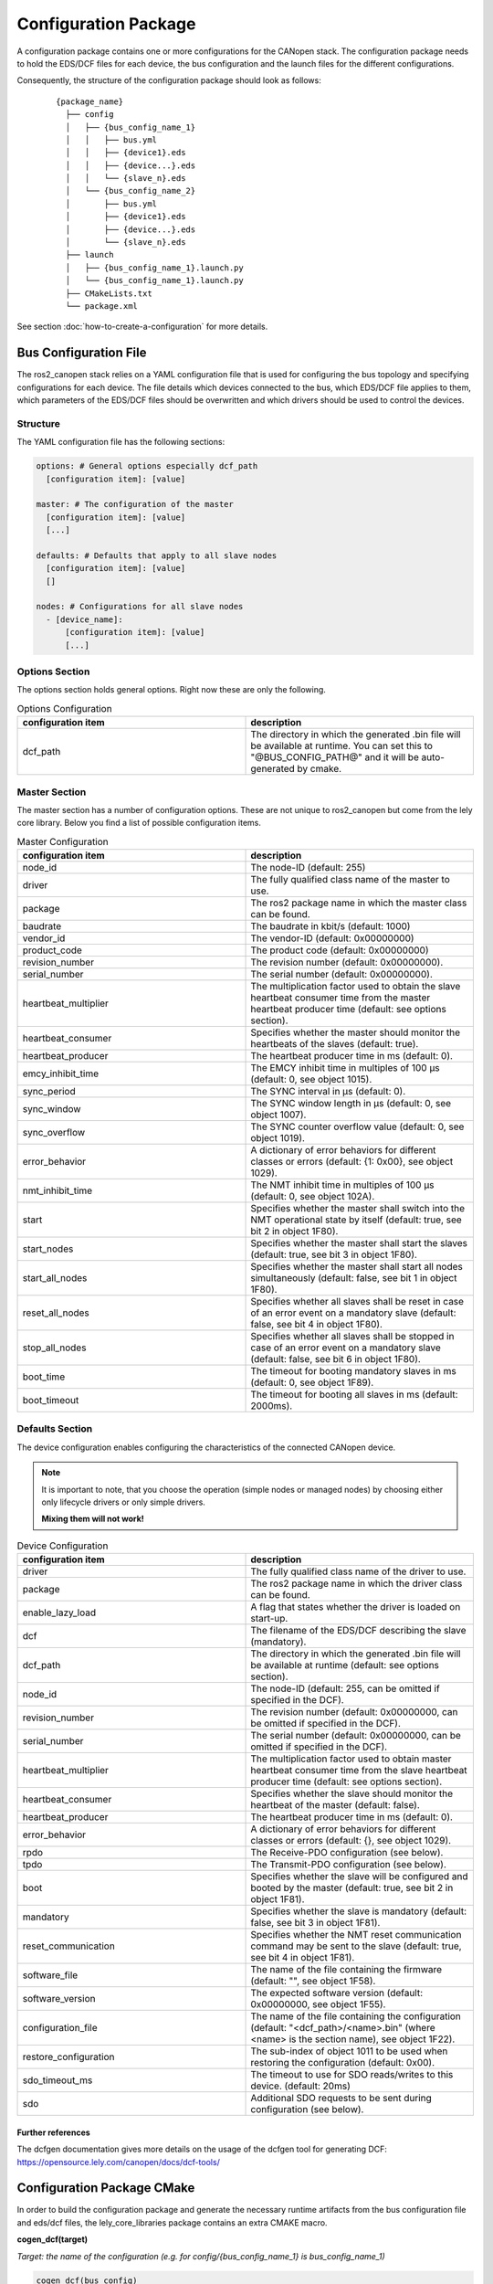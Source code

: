 Configuration Package
=====================

A configuration package contains one or more configurations for the CANopen
stack. The configuration package needs to hold the EDS/DCF files for each device,
the bus configuration and the launch files for the different configurations.

Consequently, the structure of the configuration package should look as follows:

    ::

        {package_name}
          ├── config
          │   ├── {bus_config_name_1}
          │   │   ├── bus.yml
          │   │   ├── {device1}.eds
          │   │   ├── {device...}.eds
          │   │   └── {slave_n}.eds
          │   └── {bus_config_name_2}
          │       ├── bus.yml
          │       ├── {device1}.eds
          │       ├── {device...}.eds
          │       └── {slave_n}.eds
          ├── launch
          │   ├── {bus_config_name_1}.launch.py
          │   └── {bus_config_name_1}.launch.py
          ├── CMakeLists.txt
          └── package.xml

See section :doc:`how-to-create-a-configuration` for more details.

Bus Configuration File
-----------------------

The ros2_canopen stack relies on a YAML configuration file that is used
for configuring the bus topology and specifying configurations for
each device. The file details which devices connected to the bus, which
EDS/DCF file applies to them, which parameters of the EDS/DCF files should be
overwritten and which drivers should be used to control the devices.

Structure
''''''''''

The YAML configuration file has the following sections:

.. code-block:: yaml

  options: # General options especially dcf_path
    [configuration item]: [value]

  master: # The configuration of the master
    [configuration item]: [value]
    [...]

  defaults: # Defaults that apply to all slave nodes
    [configuration item]: [value]
    []

  nodes: # Configurations for all slave nodes
    - [device_name]:
        [configuration item]: [value]
        [...]


Options Section
''''''''''''''''
The options section holds general options. Right now these are only the following.

.. csv-table:: Options Configuration
  :header-rows: 1
  :class: longtable
  :delim: ;
  :widths: 1 1

  configuration item; description
  dcf_path;	The directory in which the generated .bin file will be available at runtime. You can set this to "@BUS_CONFIG_PATH@" and it will be auto-generated by cmake.


Master Section
''''''''''''''''
The master section has a number of configuration options. These are not unique to ros2_canopen
but come from the lely core library. Below you find a list of possible configuration items.

.. csv-table:: Master Configuration
  :header-rows: 1
  :class: longtable
  :delim: ;
  :widths: 1 1

  configuration item; description
  node_id; The node-ID (default: 255)
  driver; The fully qualified class name of the master to use.
  package; The ros2 package name in which the master class can be found.
  baudrate; The baudrate in kbit/s (default: 1000)
  vendor_id;The vendor-ID (default: 0x00000000)
  product_code;The product code (default: 0x00000000)
  revision_number;	 The revision number (default: 0x00000000).
  serial_number; 	The serial number (default: 0x00000000).
  heartbeat_multiplier;	The multiplication factor used to obtain the slave heartbeat consumer time from the master heartbeat producer time (default: see options section).
  heartbeat_consumer;	Specifies whether the master should monitor the heartbeats of the slaves (default: true).
  heartbeat_producer;	The heartbeat producer time in ms (default: 0).
  emcy_inhibit_time;	The EMCY inhibit time in multiples of 100 μs (default: 0, see object 1015).
  sync_period;	The SYNC interval in μs (default: 0).
  sync_window;	The SYNC window length in μs (default: 0, see object 1007).
  sync_overflow;	The SYNC counter overflow value (default: 0, see object 1019).
  error_behavior;	A dictionary of error behaviors for different classes or errors (default: {1: 0x00}, see object 1029).
  nmt_inhibit_time;	The NMT inhibit time in multiples of 100 μs (default: 0, see object 102A).
  start;	Specifies whether the master shall switch into the NMT operational state by itself (default: true, see bit 2 in object 1F80).
  start_nodes;	Specifies whether the master shall start the slaves (default: true, see bit 3 in object 1F80).
  start_all_nodes;	Specifies whether the master shall start all nodes simultaneously (default: false, see bit 1 in object 1F80).
  reset_all_nodes;	Specifies whether all slaves shall be reset in case of an error event on a mandatory slave (default: false, see bit 4 in object 1F80).
  stop_all_nodes;	Specifies whether all slaves shall be stopped in case of an error event on a mandatory slave (default: false, see bit 6 in object 1F80).
  boot_time;	The timeout for booting mandatory slaves in ms (default: 0, see object 1F89).
  boot_timeout;	The timeout for booting all slaves in ms (default: 2000ms).

Defaults Section
''''''''''''''''''
The device configuration enables configuring the characteristics of the connected CANopen
device.

.. note::
  It is important to note, that you choose the operation (simple nodes or managed nodes) by choosing
  either only lifecycle drivers or only simple drivers.

  **Mixing them will not work!**

.. csv-table:: Device Configuration
  :header-rows: 1
  :class: longtable
  :delim: ;
  :widths: 1 1

  configuration item; description
  driver; The fully qualified class name of the driver to use.
  package; The ros2 package name in which the driver class can be found.
  enable_lazy_load; A flag that states whether the driver is loaded on start-up.
  dcf;	The filename of the EDS/DCF describing the slave (mandatory).
  dcf_path;	The directory in which the generated .bin file will be available at runtime (default: see options section).
  node_id;	The node-ID (default: 255, can be omitted if specified in the DCF).
  revision_number;	The revision number (default: 0x00000000, can be omitted if specified in the DCF).
  serial_number;	The serial number (default: 0x00000000, can be omitted if specified in the DCF).
  heartbeat_multiplier;	The multiplication factor used to obtain master heartbeat consumer time from the slave heartbeat producer time (default: see options section).
  heartbeat_consumer;	Specifies whether the slave should monitor the heartbeat of the master (default: false).
  heartbeat_producer;	The heartbeat producer time in ms (default: 0).
  error_behavior;	A dictionary of error behaviors for different classes or errors (default: {}, see object 1029).
  rpdo;	The Receive-PDO configuration (see below).
  tpdo;	The Transmit-PDO configuration (see below).
  boot;	Specifies whether the slave will be configured and booted by the master (default: true, see bit 2 in object 1F81).
  mandatory;	Specifies whether the slave is mandatory (default: false, see bit 3 in object 1F81).
  reset_communication;	Specifies whether the NMT reset communication command may be sent to the slave (default: true, see bit 4 in object 1F81).
  software_file;	The name of the file containing the firmware (default: "", see object 1F58).
  software_version;	The expected software version (default: 0x00000000, see object 1F55).
  configuration_file;	The name of the file containing the configuration (default: "<dcf_path>/<name>.bin" (where <name> is the section name), see object 1F22).
  restore_configuration;	The sub-index of object 1011 to be used when restoring the configuration (default: 0x00).
  sdo_timeout_ms; The timeout to use for SDO reads/writes to this device. (default: 20ms)
  sdo;	Additional SDO requests to be sent during configuration (see below).


Further references
###################
The dcfgen documentation gives more details on the usage of the dcfgen tool for generating DCF: https://opensource.lely.com/canopen/docs/dcf-tools/

Configuration Package CMake
---------------------------

In order to build the configuration package and generate the necessary runtime artifacts from the
bus configuration file and eds/dcf files, the lely_core_libraries package contains an extra
CMAKE macro.

**cogen_dcf(target)**

*Target: the name of the configuration (e.g. for config/{bus_config_name_1} is bus_config_name_1)*

.. code-block::

  cogen_dcf(bus_config)
